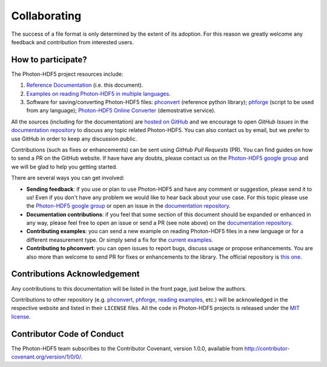 .. _contributing:

Collaborating
=============

The success of a file format is only determined by the extent of its adoption.
For this reason we greatly welcome any feedback and contribution from
interested users.

How to participate?
-------------------

The Photon-HDF5 project resources include:

1. `Reference Documentation <http://photon-hdf5.readthedocs.org/>`__ (i.e. this document).
2. `Examples on reading Photon-HDF5 in multiple languages <https://github.com/Photon-HDF5/photon_hdf5_reading_examples>`__.
3. Software for saving/converting Photon-HDF5 files: 
   `phconvert <http://photon-hdf5.github.io/phconvert/>`__ (reference python library);
   `phforge <http://photon-hdf5.github.io/phforge/>`__ (script to be used from any language);
   `Photon-HDF5 Online Converter <http://photon-hdf5.github.io/Photon-HDF5-Converter/>`__ (demostrative service).

All the sources (including for the documentation) are `hosted on GitHub <https://github.com/Photon-HDF5>`__
and we encourage to open *GitHub Issues* in the
`documentation repository <https://github.com/Photon-HDF5/photon-hdf5>`__
to discuss any topic related Photon-HDF5.
You can also contact us by email, but we prefer to use GitHub in order to
keep any discussion public.

Contributions (such as fixes or enhancements) can be sent using *GitHub Pull Requests*
(PR). You can find guides on how to send a PR on the GitHub website. If have have any
doubts, please contact us on the 
`Photon-HDF5 google group <https://groups.google.com/forum/#!forum/photon-hdf5>`_
and we will be glad to help you getting started.

There are several ways you can get involved:

- **Sending feedback**: if you use or plan to use Photon-HDF5 and have any comment
  or suggestion, please send it to us! Even if you don't have any problem we would like to
  hear back about your use case. For this topic please use the 
  `Photon-HDF5 google group <https://groups.google.com/forum/#!forum/photon-hdf5>`_
  or open an issue in the
  `documentation repository <https://github.com/Photon-HDF5/photon-hdf5>`__.

- **Documentation contributions**: if you feel that some section of this document
  should be expanded or enhanced in any way, please feel free to open an issue
  or send a PR (see note above) on the
  `documentation repository <https://github.com/Photon-HDF5/photon-hdf5>`__.

- **Contributing examples**: you can send a new example on reading Photon-HDF5
  files in a new language or for a different measurement type. Or simply
  send a fix for the
  `current examples <https://github.com/Photon-HDF5/photon_hdf5_reading_examples>`__.

- **Contributing to phconvert**: you can open issues to report bugs, discuss
  usage or propose enhancements. You are also more than welcome to send PR
  for fixes or enhancements to the library. The official repository is
  `this one <https://github.com/Photon-HDF5/phconvert>`__.


Contributions Acknowledgement
-----------------------------

Any contributions to this documentation will be listed in the front page, just below
the authors.

Contributions to other repository (e.g. `phconvert <https://github.com/Photon-HDF5/phconvert>`__, 
`phforge <https://github.com/Photon-HDF5/phforge>`__, `reading examples <https://github.com/Photon-HDF5/photon_hdf5_reading_examples>`__,
etc.) will be  
acknowledged in the respective website and listed in their ``LICENSE`` files.
All the code in Photon-HDF5 projects is released under the 
`MIT license <http://opensource.org/licenses/MIT>`_.


Contributor Code of Conduct
---------------------------

The Photon-HDF5 team subscribes to the Contributor Covenant, version 1.0.0, available from 
http://contributor-covenant.org/version/1/0/0/.
